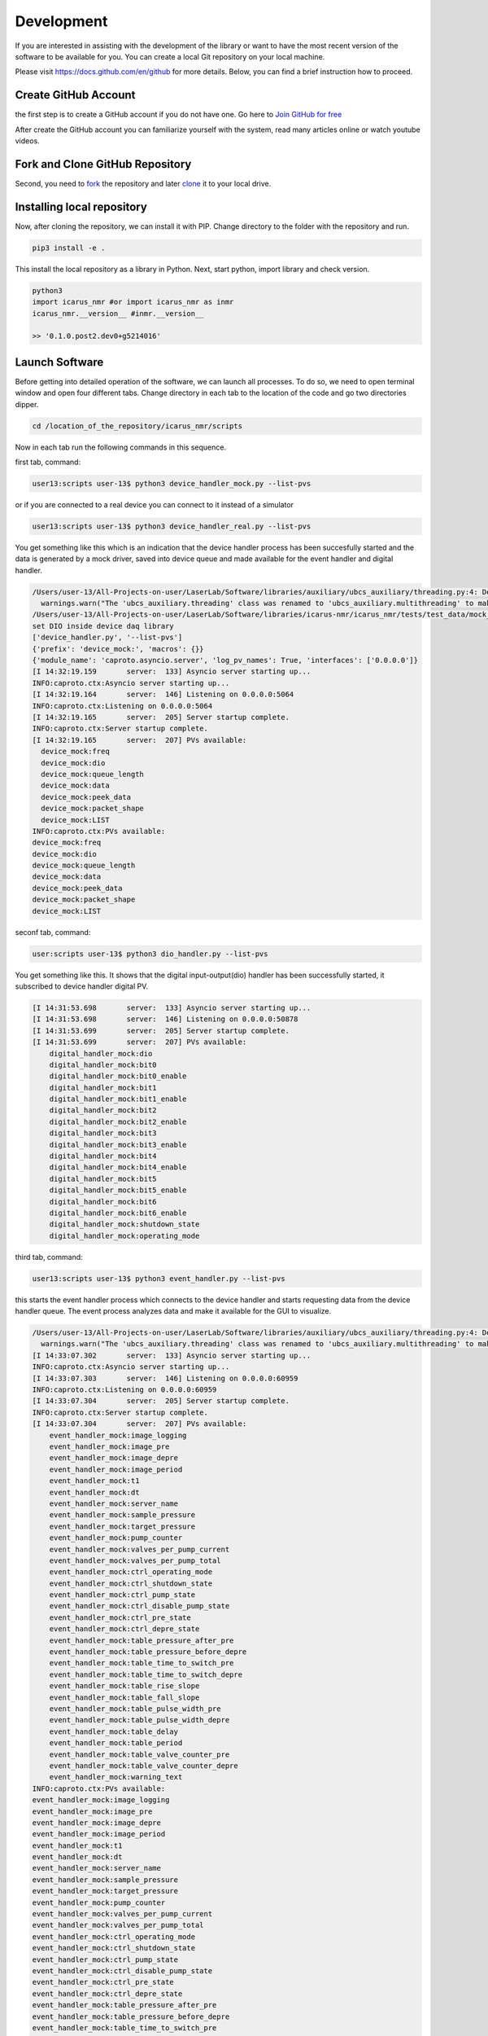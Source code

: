 .. _target-to-development:

============
Development
============

If you are interested in assisting with the development of the library or want to have the most recent version of the software to be available for you. You can create a local Git repository on your local machine.

Please visit https://docs.github.com/en/github for more details. Below, you can find a brief instruction how to proceed.

Create GitHub Account
-----------------------------------

the first step is to create a GitHub account if you do not have one. Go here to `Join GitHub for free <https://github.com/join>`_

After create the GitHub account you can familiarize yourself with the system, read many articles online or watch youtube videos.

Fork and Clone GitHub Repository
-----------------------------------

Second, you need to `fork <https://docs.github.com/en/get-started/quickstart/fork-a-repo>`_ the repository and later `clone <https://docs.github.com/en/github/creating-cloning-and-archiving-repositories/cloning-a-repository-from-github/cloning-a-repository>`_ it to your local drive.

Installing local repository
-----------------------------------

Now, after cloning the repository, we can install it with PIP. Change directory to the folder with the repository and run.

.. code-block:: python

  pip3 install -e .

This install the local repository as a library in Python. Next, start python, import library and check version.

.. code-block:: python

  python3
  import icarus_nmr #or import icarus_nmr as inmr
  icarus_nmr.__version__ #inmr.__version__

  >> '0.1.0.post2.dev0+g5214016'


Launch Software
-----------------------------------

Before getting into detailed operation of the software, we can launch all processes. To do so, we need to open terminal window and open four different tabs. Change directory in each tab to the location of the code and go two directories dipper.

.. code-block:: shell

  cd /location_of_the_repository/icarus_nmr/scripts

Now in each tab run the following commands in this sequence.

first tab, command:

.. code-block:: shell

  user13:scripts user-13$ python3 device_handler_mock.py --list-pvs

or if you are connected to a real device you can connect to it instead of a simulator

.. code-block:: shell

  user13:scripts user-13$ python3 device_handler_real.py --list-pvs

You get something like this which is an indication that the device handler process has been succesfully started and the data is generated by a mock driver, saved into device queue and made available for the event handler and digital handler.

.. code-block:: shell

  /Users/user-13/All-Projects-on-user/LaserLab/Software/libraries/auxiliary/ubcs_auxiliary/threading.py:4: DeprecationWarning: The 'ubcs_auxiliary.threading' class was renamed to 'ubcs_auxiliary.multithreading' to make room for 'multithreading' and 'multiprocessing'
    warnings.warn("The 'ubcs_auxiliary.threading' class was renamed to 'ubcs_auxiliary.multithreading' to make room for 'multithreading' and 'multiprocessing'", DeprecationWarning )
  /Users/user-13/All-Projects-on-user/LaserLab/Software/libraries/icarus-nmr/icarus_nmr/tests/test_data/mock_driver traces.py
  set DIO inside device daq library
  ['device_handler.py', '--list-pvs']
  {'prefix': 'device_mock:', 'macros': {}}
  {'module_name': 'caproto.asyncio.server', 'log_pv_names': True, 'interfaces': ['0.0.0.0']}
  [I 14:32:19.159       server:  133] Asyncio server starting up...
  INFO:caproto.ctx:Asyncio server starting up...
  [I 14:32:19.164       server:  146] Listening on 0.0.0.0:5064
  INFO:caproto.ctx:Listening on 0.0.0.0:5064
  [I 14:32:19.165       server:  205] Server startup complete.
  INFO:caproto.ctx:Server startup complete.
  [I 14:32:19.165       server:  207] PVs available:
    device_mock:freq
    device_mock:dio
    device_mock:queue_length
    device_mock:data
    device_mock:peek_data
    device_mock:packet_shape
    device_mock:LIST
  INFO:caproto.ctx:PVs available:
  device_mock:freq
  device_mock:dio
  device_mock:queue_length
  device_mock:data
  device_mock:peek_data
  device_mock:packet_shape
  device_mock:LIST

seconf tab, command:

.. code-block:: shell

  user:scripts user-13$ python3 dio_handler.py --list-pvs

You get something like this. It shows  that the digital input-output(dio) handler has been successfully started, it subscribed to device handler digital PV.

.. code-block:: shell

  [I 14:31:53.698       server:  133] Asyncio server starting up...
  [I 14:31:53.698       server:  146] Listening on 0.0.0.0:50878
  [I 14:31:53.699       server:  205] Server startup complete.
  [I 14:31:53.699       server:  207] PVs available:
      digital_handler_mock:dio
      digital_handler_mock:bit0
      digital_handler_mock:bit0_enable
      digital_handler_mock:bit1
      digital_handler_mock:bit1_enable
      digital_handler_mock:bit2
      digital_handler_mock:bit2_enable
      digital_handler_mock:bit3
      digital_handler_mock:bit3_enable
      digital_handler_mock:bit4
      digital_handler_mock:bit4_enable
      digital_handler_mock:bit5
      digital_handler_mock:bit5_enable
      digital_handler_mock:bit6
      digital_handler_mock:bit6_enable
      digital_handler_mock:shutdown_state
      digital_handler_mock:operating_mode

third tab, command:

.. code-block:: shell

  user13:scripts user-13$ python3 event_handler.py --list-pvs

this starts the event handler process which connects to the device handler and starts requesting data from the device handler queue. The event process analyzes data and make it available for the GUI to visualize.

.. code-block:: shell

  /Users/user-13/All-Projects-on-user/LaserLab/Software/libraries/auxiliary/ubcs_auxiliary/threading.py:4: DeprecationWarning: The 'ubcs_auxiliary.threading' class was renamed to 'ubcs_auxiliary.multithreading' to make room for 'multithreading' and 'multiprocessing'
    warnings.warn("The 'ubcs_auxiliary.threading' class was renamed to 'ubcs_auxiliary.multithreading' to make room for 'multithreading' and 'multiprocessing'", DeprecationWarning )
  [I 14:33:07.302       server:  133] Asyncio server starting up...
  INFO:caproto.ctx:Asyncio server starting up...
  [I 14:33:07.303       server:  146] Listening on 0.0.0.0:60959
  INFO:caproto.ctx:Listening on 0.0.0.0:60959
  [I 14:33:07.304       server:  205] Server startup complete.
  INFO:caproto.ctx:Server startup complete.
  [I 14:33:07.304       server:  207] PVs available:
      event_handler_mock:image_logging
      event_handler_mock:image_pre
      event_handler_mock:image_depre
      event_handler_mock:image_period
      event_handler_mock:t1
      event_handler_mock:dt
      event_handler_mock:server_name
      event_handler_mock:sample_pressure
      event_handler_mock:target_pressure
      event_handler_mock:pump_counter
      event_handler_mock:valves_per_pump_current
      event_handler_mock:valves_per_pump_total
      event_handler_mock:ctrl_operating_mode
      event_handler_mock:ctrl_shutdown_state
      event_handler_mock:ctrl_pump_state
      event_handler_mock:ctrl_disable_pump_state
      event_handler_mock:ctrl_pre_state
      event_handler_mock:ctrl_depre_state
      event_handler_mock:table_pressure_after_pre
      event_handler_mock:table_pressure_before_depre
      event_handler_mock:table_time_to_switch_pre
      event_handler_mock:table_time_to_switch_depre
      event_handler_mock:table_rise_slope
      event_handler_mock:table_fall_slope
      event_handler_mock:table_pulse_width_pre
      event_handler_mock:table_pulse_width_depre
      event_handler_mock:table_delay
      event_handler_mock:table_period
      event_handler_mock:table_valve_counter_pre
      event_handler_mock:table_valve_counter_depre
      event_handler_mock:warning_text
  INFO:caproto.ctx:PVs available:
  event_handler_mock:image_logging
  event_handler_mock:image_pre
  event_handler_mock:image_depre
  event_handler_mock:image_period
  event_handler_mock:t1
  event_handler_mock:dt
  event_handler_mock:server_name
  event_handler_mock:sample_pressure
  event_handler_mock:target_pressure
  event_handler_mock:pump_counter
  event_handler_mock:valves_per_pump_current
  event_handler_mock:valves_per_pump_total
  event_handler_mock:ctrl_operating_mode
  event_handler_mock:ctrl_shutdown_state
  event_handler_mock:ctrl_pump_state
  event_handler_mock:ctrl_disable_pump_state
  event_handler_mock:ctrl_pre_state
  event_handler_mock:ctrl_depre_state
  event_handler_mock:table_pressure_after_pre
  event_handler_mock:table_pressure_before_depre
  event_handler_mock:table_time_to_switch_pre
  event_handler_mock:table_time_to_switch_depre
  event_handler_mock:table_rise_slope
  event_handler_mock:table_fall_slope
  event_handler_mock:table_pulse_width_pre
  event_handler_mock:table_pulse_width_depre
  event_handler_mock:table_delay
  event_handler_mock:table_period
  event_handler_mock:table_valve_counter_pre
  event_handler_mock:table_valve_counter_depre
  event_handler_mock:warning_text

fourth tab, command:

.. code-block:: shell

    user13:scripts user-13$ python3 gui_main.py

This starts the GUI process.

.. code-block:: python

  **** The executable "caRepeater" couldn't be located
  **** because of errno = "No such file or directory".
  **** You may need to modify your PATH environment variable.
  **** Unable to start "CA Repeater" process.
  CA.Client.Exception...............................................
      Warning: "Identical process variable names on multiple servers"
      Context: "Channel: "digital_handler_mock:bit0_enable", Connecting to: 10.177.115.77:50878, Ignored: user13.niddk.nih.gov:50878"
      Source File: ../cac.cpp line 1320
      Current Time: Wed Aug 25 2021 14:33:45.382095597
  ..................................................................

Note, the communication protocol used in icarus monitoring and control software requires computer to have any kind of active ethernet connection, WiFi or Ethernet.


Running test and creating documentation
----------------------------------------

To run all unit test

.. code-block:: shell

  pytest


To generate documentation

.. code-block:: shell

  make -C docs html

